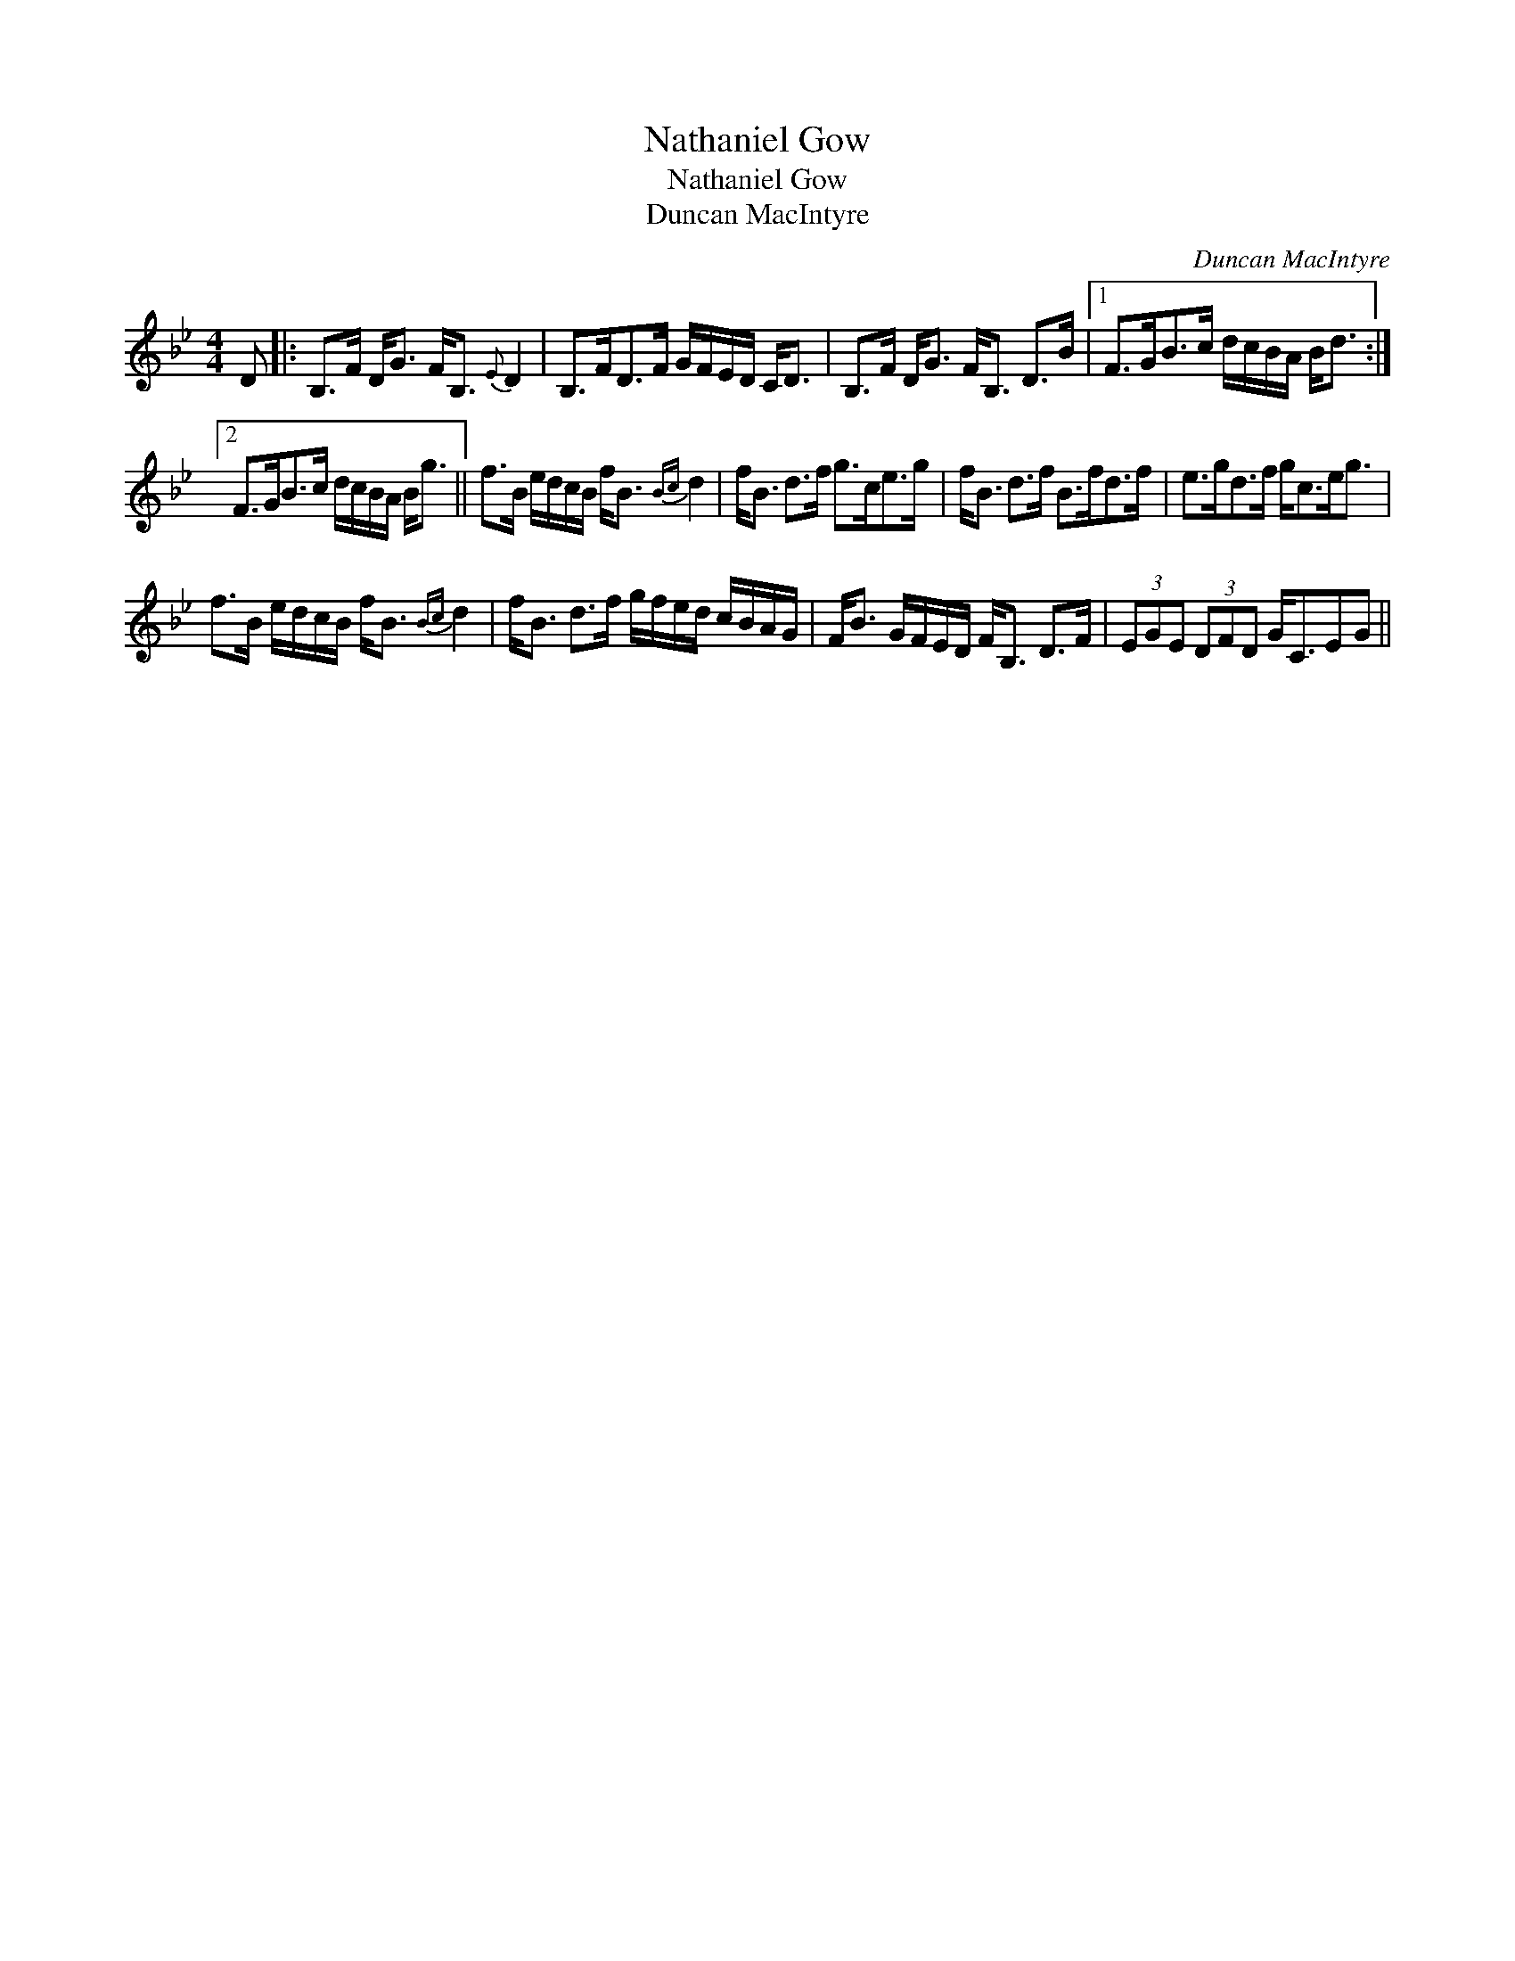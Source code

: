 X:1
T:Nathaniel Gow
T:Nathaniel Gow
T:Duncan MacIntyre
C:Duncan MacIntyre
L:1/8
M:4/4
K:Bb
V:1 treble 
V:1
 D |: B,>F D<G F<B,{E} D2 | B,>FD>F G/F/E/D/ C<D | B,>F D<G F<B, D>B |1 F>GB>c d/c/B/A/ B<d :|2 %5
 F>GB>c d/c/B/A/ B<g || f>B e/d/c/B/ f<B{Bc} d2 | f<B d>f g>ce>g | f<B d>f B>fd>f | e>gd>f g<ce<g | %10
 f>B e/d/c/B/ f<B{Bc} d2 | f<B d>f g/f/e/d/ c/B/A/G/ | F<B G/F/E/D/ F<B, D>F | (3EGE (3DFD G<CEG || %14


